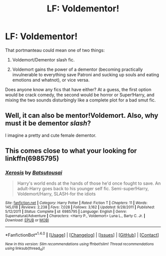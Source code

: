 #+TITLE: LF: Voldementor!

* LF: Voldementor!
:PROPERTIES:
:Author: Avaday_Daydream
:Score: 0
:DateUnix: 1496576957.0
:DateShort: 2017-Jun-04
:FlairText: Request
:END:
That portmanteau could mean one of two things:

1) Voldemort/Dementor slash fic.

2) Voldemort gains the power of a dementor (becoming practically invulnerable to everything save Patroni and sucking up souls and eating emotions and whatnot), or vice versa.

Does anyone know any fics that have either? At a guess, the first option would be crack comedy, the second would be horror or Super!Harry, and mixing the two sounds disturbingly like a complete plot for a bad smut fic.


** Well, it can also be mentor!Voldemort. Also, why must it be dementor /slash/?

I imagine a pretty and cute female dementor.
:PROPERTIES:
:Author: fflai
:Score: 18
:DateUnix: 1496581898.0
:DateShort: 2017-Jun-04
:END:


** This comes close to what your looking for linkffn(6985795)
:PROPERTIES:
:Author: satintomcat
:Score: 4
:DateUnix: 1496583406.0
:DateShort: 2017-Jun-04
:END:

*** [[http://www.fanfiction.net/s/6985795/1/][*/Xerosis/*]] by [[https://www.fanfiction.net/u/577769/Batsutousai][/Batsutousai/]]

#+begin_quote
  Harry's world ends at the hands of those he'd once fought to save. An adult-Harry goes back to his younger self fic. Semi-super!Harry, Voldemort/Harry, SLASH-for the idiots
#+end_quote

^{/Site/: [[http://www.fanfiction.net/][fanfiction.net]] *|* /Category/: Harry Potter *|* /Rated/: Fiction T *|* /Chapters/: 11 *|* /Words/: 145,018 *|* /Reviews/: 2,238 *|* /Favs/: 7,028 *|* /Follows/: 3,162 *|* /Updated/: 9/28/2011 *|* /Published/: 5/12/2011 *|* /Status/: Complete *|* /id/: 6985795 *|* /Language/: English *|* /Genre/: Supernatural/Adventure *|* /Characters/: <Harry P., Voldemort> Luna L., Barty C. Jr. *|* /Download/: [[http://www.ff2ebook.com/old/ffn-bot/index.php?id=6985795&source=ff&filetype=epub][EPUB]] or [[http://www.ff2ebook.com/old/ffn-bot/index.php?id=6985795&source=ff&filetype=mobi][MOBI]]}

--------------

*FanfictionBot*^{1.4.0} *|* [[[https://github.com/tusing/reddit-ffn-bot/wiki/Usage][Usage]]] | [[[https://github.com/tusing/reddit-ffn-bot/wiki/Changelog][Changelog]]] | [[[https://github.com/tusing/reddit-ffn-bot/issues/][Issues]]] | [[[https://github.com/tusing/reddit-ffn-bot/][GitHub]]] | [[[https://www.reddit.com/message/compose?to=tusing][Contact]]]

^{/New in this version: Slim recommendations using/ ffnbot!slim! /Thread recommendations using/ linksub(thread_id)!}
:PROPERTIES:
:Author: FanfictionBot
:Score: 1
:DateUnix: 1496583417.0
:DateShort: 2017-Jun-04
:END:
